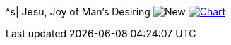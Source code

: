 ^s| [big]#Jesu, Joy of Man's Desiring#
image:button-new.png[New, window=_blank]
image:button-chart.png[Chart, window=_blank, link=data/jesu.pdf]
//image:button-midi.png[Midi, window=_blank, link=data/jesu.midi]
//image:button-audio.png[Wav, window=_blank, link=data/jesu.wav]
